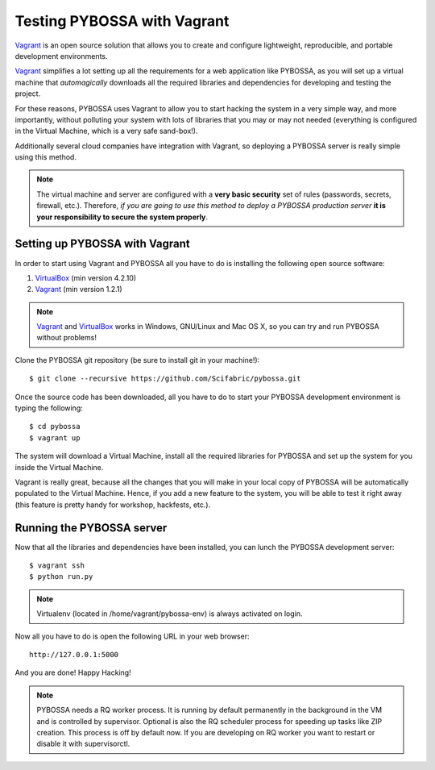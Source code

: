 ============================
Testing PYBOSSA with Vagrant
============================

`Vagrant`_ is an open source solution that allows you to create and configure 
lightweight, reproducible, and portable development environments.

Vagrant_ simplifies a lot setting up all the requirements for a web application
like PYBOSSA, as you will set up a virtual machine that *automagically*
downloads all the required libraries and dependencies for developing and
testing the project.

For these reasons, PYBOSSA uses Vagrant to allow you to start hacking the
system in a very simple way, and more importantly, without polluting your
system with lots of libraries that you may or may not needed (everything is
configured in the Virtual Machine, which is a very safe sand-box!).

Additionally several cloud companies have integration with Vagrant, so
deploying a PYBOSSA server is really simple using this method.


.. note::

    The virtual machine and server are configured with a **very basic
    security**
    set of rules (passwords, secrets, firewall, etc.). Therefore, *if you are going to
    use this method to deploy a PYBOSSA production server* **it is your responsibility
    to secure the system properly**.

Setting up PYBOSSA with Vagrant
===============================

In order to start using Vagrant and PYBOSSA all you have to do is installing
the following open source software:

#. VirtualBox_ (min version 4.2.10)
#. Vagrant_ (min version 1.2.1)

.. note::
    Vagrant_ and VirtualBox_ works in Windows, GNU/Linux and Mac OS X, so you can try and run
    PYBOSSA without problems!

Clone the PYBOSSA git repository (be sure to install git in your
machine!)::

    $ git clone --recursive https://github.com/Scifabric/pybossa.git

Once the source code has been downloaded, all you have to do to start your
PYBOSSA development environment is typing the following::

    $ cd pybossa
    $ vagrant up

The system will download a Virtual Machine, install all the required libraries
for PYBOSSA and set up the system for you inside the Virtual Machine.

Vagrant is really great, because all the changes that you will make in your
local copy of PYBOSSA will be automatically populated to the Virtual Machine.
Hence, if you add a new feature to the system, you will be able to test it
right away (this feature is pretty handy for workshop, hackfests, etc.).

Running the PYBOSSA server
==========================

Now that all the libraries and dependencies have been installed, you can lunch
the PYBOSSA development server::

  $ vagrant ssh
  $ python run.py

.. note::
    Virtualenv (located in /home/vagrant/pybossa-env) is always activated on login.

Now all you have to do is open the following URL in your web browser::

  http://127.0.0.1:5000

And you are done! Happy Hacking!

.. note::

    PYBOSSA needs a RQ worker process. It is running by default permanently in
    the background in the VM and is controlled by supervisor.
    Optional is also the RQ scheduler process for speeding up tasks like
    ZIP creation. This process is off by default now.
    If you are developing on RQ worker you want to restart or disable it with
    supervisorctl.

.. _`Vagrant`: http://www.vagrantup.com/
.. _`VirtualBox`: https://www.virtualbox.org/
